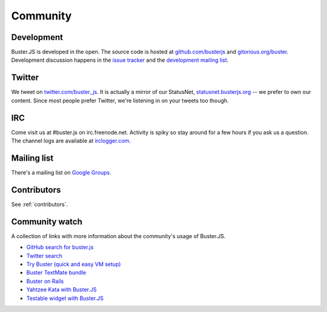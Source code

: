 .. _community:

=========
Community
=========


Development
===========

Buster.JS is developed in the open. The source code is hosted at
`github.com/busterjs <https://github.com/busterjs>`_ and
`gitorious.org/buster <http://gitorious.org/buster>`_. Development discussion
happens in the `issue tracker <https://github.com/busterjs/buster/issues>`_ and
the `development mailing list <http://groups.google.com/group/busterjs-dev>`_.


Twitter
=======

We tweet on `twitter.com/buster_js <https://twitter.com/buster_js>`_. It is
actually a mirror of our StatusNet, `statusnet.busterjs.org
<http://statusnet.busterjs.org/>`_ -- we prefer to own our content. Since most
people prefer Twitter, we're listening in on your tweets too though.


IRC
===

Come visit us at #buster.js on irc.freenode.net. Activity is spiky so stay
around for a few hours if you ask us a question. The channel logs are available
at `irclogger.com <http://irclogger.com/.buster.js>`_.


Mailing list
============

There's a mailing list on
`Google Groups <http://groups.google.com/group/busterjs>`_.


Contributors
============

See :ref:`contributors`.


Community watch
===============

A collection of links with more information about the community's usage of
Buster.JS.

- `GitHub search for buster.js
  <https://github.com/search?q=buster.js>`_
- `Twitter search
  <https://twitter.com/search/realtime/busterjs%20OR%20buster.js%20OR%20buster_js>`_
- `Try Buster (quick and easy VM setup)
  <https://github.com/mroderick/try-busterjs>`_
- `Buster TextMate bundle
  <https://github.com/magnars/buster.tmbundle>`_
- `Buster on Rails
  <https://github.com/malandrew/busterjs_on_rails>`_
- `Yahtzee Kata with Buster.JS
  <https://github.com/andrearonsen/YahtzeeKata>`_
- `Testable widget with Buster.JS
  <https://github.com/donabrams/Testable-Widget-Attempt>`_
